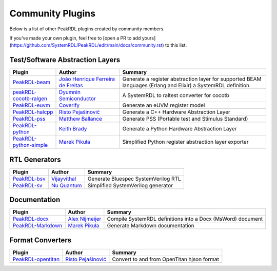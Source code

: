 .. _community-plugins:

Community Plugins
=================

Below is a list of other PeakRDL plugins created by community members.

If you've made your own plugin, feel free to [open a PR to add yours](https://github.com/SystemRDL/PeakRDL/edit/main/docs/community.rst) to this list.



Test/Software Abstraction Layers
--------------------------------

.. list-table::
    :header-rows: 1

    *   - Plugin
        - Author
        - Summary

    *   - `PeakRDL-beam <https://peakrdl-beam.readthedocs.io/en/latest/>`_
        - `João Henrique Ferreira de Freitas <https://github.com/joaohf>`_
        - Generate a register abstraction layer for supported BEAM languages
          (Erlang and Elixir) a SystemRDL definition.

    *   - `peakRDL-cocotb-ralgen <https://dyumnin.github.io/cocotb-ralgen>`_
        - `Dyumnin Semiconductor <https://github.com/dyumnin>`_
        - A SystemRDL to raltest converter for cocotb

    *   - `PeakRDL-euvm <https://github.com/coverify/PeakRDL-euvm>`_
        - `Coverify <https://github.com/coverify>`_
        - Generate an eUVM register model

    *   - `PeakRDL-halcpp <https://risto97.github.io/PeakRDL-halcpp/docs/intro>`_
        - `Risto Pejašinović <https://github.com/Risto97>`_
        - Generate a C++ Hardware Abstraction Layer

    *   - `PeakRDL-pss <https://github.com/mballance/PeakRDL-pss>`_
        - `Matthew Ballance <https://github.com/mballance>`_
        - Generate PSS (Portable test and Stimulus Standard)

    *   - `PeakRDL-python <https://peakrdl-python.readthedocs.io>`_
        - `Keith Brady <https://github.com/krcb197>`_
        - Generate a Python Hardware Abstraction Layer

    *   - `PeakRDL-python-simple <https://peakrdl-python-simple.readthedocs.io>`_
        - `Marek Pikuła <https://github.com/MarekPikula>`_
        - Simplified Python register abstraction layer exporter



RTL Generators
--------------

.. list-table::
    :header-rows: 1

    *   - Plugin
        - Author
        - Summary

    *   - `PeakRDL-bsv <https://github.com/jahagirdar/peakrdl-bsv>`_
        - `Vijayvithal <https://github.com/jahagirdar>`_
        - Generate Bluespec SystemVerilog RTL

    *   - `PeakRDL-sv <https://github.com/NuQuantum/peakrdl-sv>`_
        - `Nu Quantum <https://github.com/NuQuantum>`_
        - Simplified SystemVerilog generator



Documentation
-------------

.. list-table::
    :header-rows: 1

    *   - Plugin
        - Author
        - Summary

    *   - `PeakRDL-docx <https://pypi.org/project/peakrdl-docx>`_
        - `Alex Nijmeijer <https://github.com/nijmeijer>`_
        - Compile SystemRDL definitions into a Docx (MsWord) document

    *   - `PeakRDL-Markdown <https://peakrdl-markdown.readthedocs.io>`_
        - `Marek Pikuła <https://github.com/MarekPikula>`_
        - Generate Markdown documentation



Format Converters
-----------------

.. list-table::
    :header-rows: 1

    *   - Plugin
        - Author
        - Summary

    *   - `PeakRDL-opentitan <https://risto97.github.io/PeakRDL-opentitan/>`_
        - `Risto Pejašinović <https://github.com/Risto97>`_
        - Convert to and from OpenTitan hjson format
